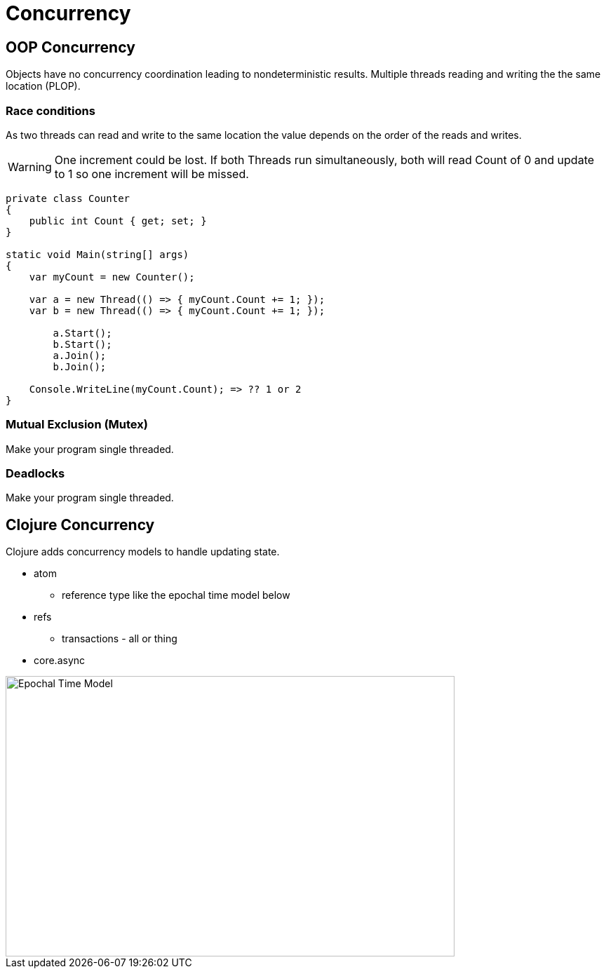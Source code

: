 = Concurrency 

== OOP Concurrency
Objects have no concurrency coordination leading to nondeterministic results. Multiple threads reading and writing the the same location (PLOP).

=== Race conditions
As two threads can read and write to the same location the value depends on the order of the reads and writes.

WARNING: One increment could be lost. If both Threads run simultaneously, both will read Count of 0 and update to 1 so one increment will be missed. 

[source, csharp]
----
private class Counter
{
    public int Count { get; set; }
}

static void Main(string[] args)
{
    var myCount = new Counter();

    var a = new Thread(() => { myCount.Count += 1; });
    var b = new Thread(() => { myCount.Count += 1; });
	
	a.Start();
	b.Start();
	a.Join();
	b.Join();

    Console.WriteLine(myCount.Count); => ?? 1 or 2
}
----

=== Mutual Exclusion (Mutex)
Make your program single threaded.

=== Deadlocks 
Make your program single threaded.

== Clojure Concurrency
Clojure adds concurrency models to handle updating state.

* atom
** reference type like the epochal time model below 
* refs
** transactions - all or thing
* core.async 

image::time_model.jpg[Epochal Time Model, 640, 400]  